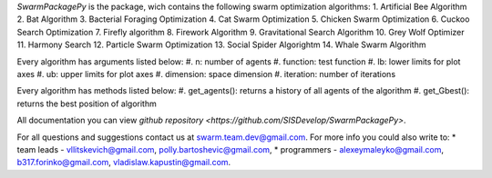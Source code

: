 

*SwarmPackagePy* is the package, wich contains the following swarm optimization algorithms:
1. Artificial Bee Algorithm
2. Bat Algorithm
3. Bacterial Foraging Optimization
4. Cat Swarm Optimization
5. Chicken Swarm Optimization
6. Cuckoo Search Optimization
7. Firefly algorithm
8. Firework Algorithm
9. Gravitational Search Algorithm
10. Grey Wolf Optimizer
11. Harmony Search
12. Particle Swarm Optimization
13. Social Spider Algorightm
14. Whale Swarm Algorithm

Every algorithm has arguments listed below:
#. n: number of agents
#. function: test function
#. lb: lower limits for plot axes
#. ub: upper limits for plot axes
#. dimension: space dimension
#. iteration: number of iterations

Every algorithm has methods listed below:
#. get_agents(): returns a history of all agents of the algorithm
#. get_Gbest(): returns the best position of algorithm

All documentation you can view `github repository <https://github.com/SISDevelop/SwarmPackagePy>`.

For all questions and suggestions contact us at swarm.team.dev@gmail.com. For more info you could also write to:
* team leads - vllitskevich@gmail.com, polly.bartoshevic@gmail.com,
* programmers - alexeymaleyko@gmail.com, b317.forinko@gmail.com, vladislaw.kapustin@gmail.com.


